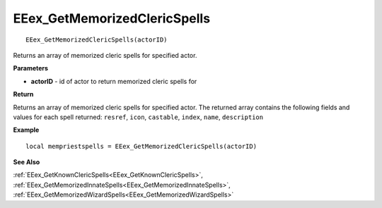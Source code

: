 .. _EEex_GetMemorizedClericSpells:

===================================
EEex_GetMemorizedClericSpells 
===================================

::

   EEex_GetMemorizedClericSpells(actorID)

Returns an array of memorized cleric spells for specified actor.

**Parameters**

* **actorID** - id of actor to return memorized cleric spells for

**Return**

Returns an array of memorized cleric spells for specified actor. The returned array contains the following fields and values for each spell returned: ``resref``, ``icon``, ``castable``, ``index``, ``name``, ``description``

**Example**

::

   local mempriestspells = EEex_GetMemorizedClericSpells(actorID)

**See Also**

:ref:`EEex_GetKnownClericSpells<EEex_GetKnownClericSpells>`, :ref:`EEex_GetMemorizedInnateSpells<EEex_GetMemorizedInnateSpells>`, :ref:`EEex_GetMemorizedWizardSpells<EEex_GetMemorizedWizardSpells>` 

